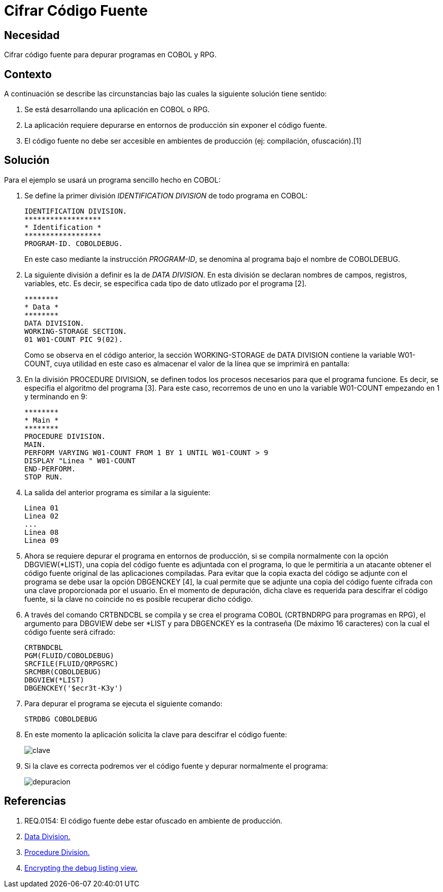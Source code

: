 :slug: kb/cobol/cifrar-codigo-fuente/
:eth: no
:category: cobol
:description: TODO
:keywords: TODO
:kb: yes

= Cifrar Código Fuente

== Necesidad

Cifrar código fuente para depurar programas en COBOL y RPG.

== Contexto

A continuación se describe las circunstancias 
bajo las cuales la siguiente solución tiene sentido:

. Se está desarrollando una aplicación en COBOL o RPG.

. La aplicación requiere depurarse 
en entornos de producción 
sin exponer el código fuente.

. El código fuente no debe ser accesible 
en ambientes de producción (ej: compilación, ofuscación).[1]

== Solución

Para el ejemplo se usará un programa sencillo hecho en COBOL:

. Se define la primer división _IDENTIFICATION DIVISION_ 
de todo programa en COBOL:
+
[source,cobol,linenums]
----
IDENTIFICATION DIVISION.
******************
* Identification *
******************
PROGRAM-ID. COBOLDEBUG.
----
+
En este caso mediante la instrucción _PROGRAM-ID_, 
se denomina al programa bajo el nombre de COBOLDEBUG.

. La siguiente división a definir es la de _DATA DIVISION_.
En esta división se declaran 
nombres de campos, registros, variables, etc. 
Es decir, se especifica cada tipo de dato utlizado por el programa [2].
+
[source,cobol,linenums]
----
********
* Data *
********
DATA DIVISION.
WORKING-STORAGE SECTION.
01 W01-COUNT PIC 9(02).
----
+
Como se observa en el código anterior, 
la sección WORKING-STORAGE de DATA DIVISION 
contiene la variable W01-COUNT, 
cuya utilidad en este caso es almacenar el valor 
de la línea que se imprimirá en pantalla:

. En la división PROCEDURE DIVISION, 
se definen todos los procesos necesarios 
para que el programa funcione.
Es decir, se especifia el algoritmo del programa [3].
Para este caso, recorremos de uno en uno la variable W01-COUNT 
empezando en 1 y terminando en 9:
+
[source,cobol,linenums]
----
********
* Main *
********
PROCEDURE DIVISION.
MAIN.
PERFORM VARYING W01-COUNT FROM 1 BY 1 UNTIL W01-COUNT > 9
DISPLAY "Linea " W01-COUNT
END-PERFORM.
STOP RUN.
----

. La salida del anterior programa es similar a la siguiente:
+
[source,cobol,linenums]
----
Linea 01
Linea 02
...
Linea 08
Linea 09
----

. Ahora se requiere depurar el programa en entornos de producción, 
si se compila normalmente con la opción DBGVIEW(*LIST), 
una copia del código fuente es adjuntada con el programa, 
lo que le permitiría a un atacante 
obtener el código fuente original de las aplicaciones compiladas. 
Para evitar que la copia exacta del código se adjunte con el programa 
se debe usar la opción DBGENCKEY [4], 
la cual permite que se adjunte una copia del código fuente 
cifrada con una clave proporcionada por el usuario. 
En el momento de depuración, 
dicha clave es requerida para descifrar el código fuente, 
si la clave no coincide no es posible recuperar dicho código.

. A través del comando CRTBNDCBL se compila y se crea el programa COBOL 
(CRTBNDRPG para programas en RPG), 
el argumento para DBGVIEW debe ser *LIST 
y para DBGENCKEY es la contraseña (De máximo 16 caracteres) 
con la cual el código fuente será cifrado:
+
[source,cobol,linenums]
----
CRTBNDCBL
PGM(FLUID/COBOLDEBUG)
SRCFILE(FLUID/QRPGSRC)
SRCMBR(COBOLDEBUG)
DBGVIEW(*LIST)
DBGENCKEY('$ecr3t-K3y')
----

. Para depurar el programa se ejecuta el siguiente comando:
+
[source,cobol,linenums]
----
STRDBG COBOLDEBUG
----

. En este momento la aplicación solicita la clave 
para descifrar el código fuente:
+
image::debug-decryption-key.png[clave]

. Si la clave es correcta 
podremos ver el código fuente 
y depurar normalmente el programa:
+
image::debug-source-code.png[depuracion]

== Referencias

. REQ.0154: El código fuente debe estar ofuscado en ambiente de producción.
. http://www.escobol.com/modules.php?name=Sections&op=printpage&artid=13[Data Division.]
. http://www.escobol.com/modules.php?name=Sections&op=printpage&artid=14[Procedure Division.]
. https://www.ibm.com/support/knowledgecenter/ssw_ibm_i_71/rbam6/encdbgview.htm[Encrypting the debug listing view.]